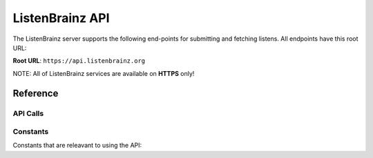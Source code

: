 ListenBrainz API
================

The ListenBrainz server supports the following end-points for submitting and fetching listens. All endpoints have this root URL:

**Root URL**: ``https://api.listenbrainz.org``

NOTE: All of ListenBrainz services are available on **HTTPS** only!

Reference
---------


API Calls
^^^^^^^^^

.. autoflask:: webserver:create_app_rtfd()
   :blueprints: api_v1
   :include-empty-docstring:
   :undoc-static:

Constants
^^^^^^^^^

Constants that are releavant to using the API:

.. autodata:: webserver.views.api.MAX_LISTEN_SIZE
.. autodata:: webserver.views.api.MAX_ITEMS_PER_GET
.. autodata:: webserver.views.api.DEFAULT_ITEMS_PER_GET
.. autodata:: webserver.views.api.MAX_TAGS_PER_LISTEN
.. autodata:: webserver.views.api.MAX_TAG_SIZE
